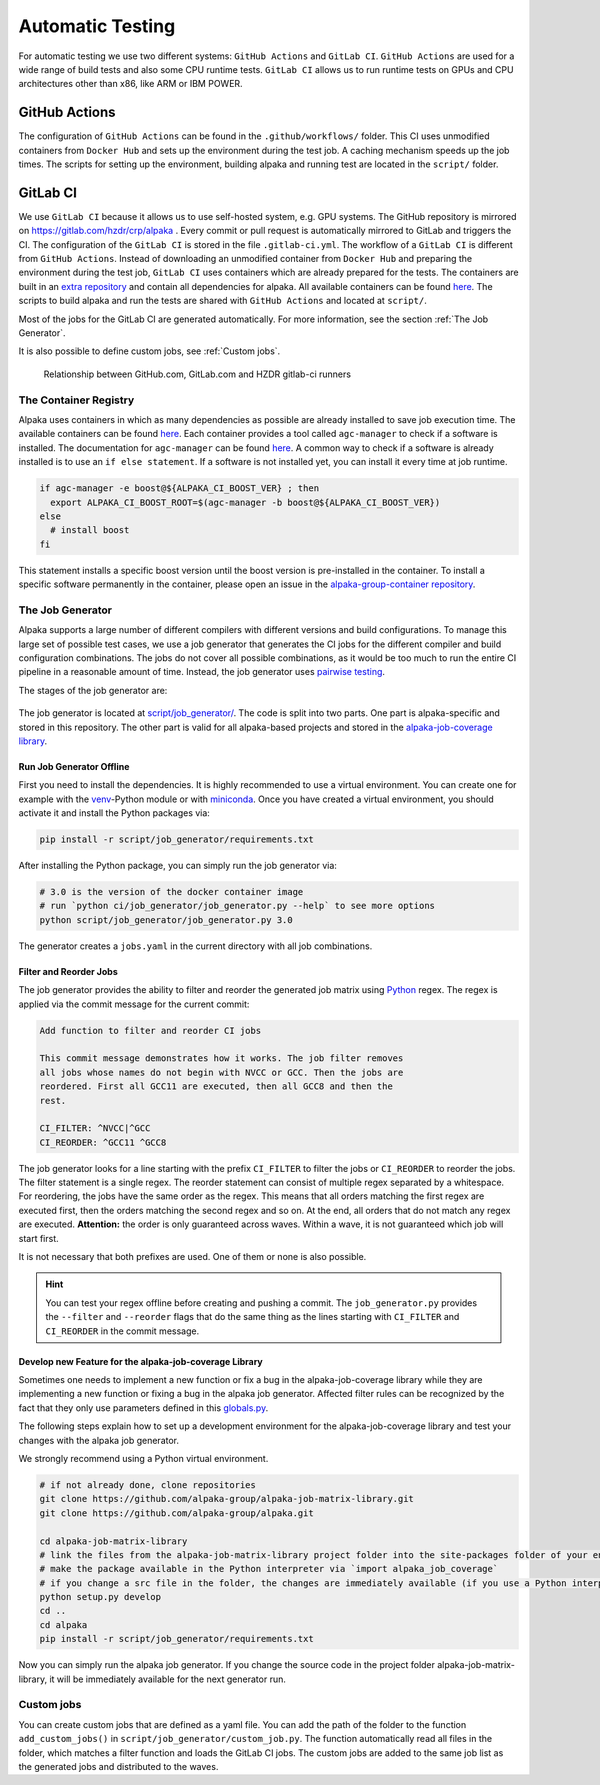 Automatic Testing
=================

For automatic testing we use two different systems: ``GitHub Actions`` and ``GitLab CI``. ``GitHub Actions`` are used for a wide range of build tests and also some CPU runtime tests. ``GitLab CI`` allows us to run runtime tests on GPUs and CPU architectures other than x86, like ARM or IBM POWER.

GitHub Actions
----------------

The configuration of ``GitHub Actions`` can be found in the ``.github/workflows/`` folder. This CI uses unmodified containers from ``Docker Hub`` and sets up the environment during the test job. A caching mechanism speeds up the job times. The scripts for setting up the environment, building alpaka and running test are located in the ``script/`` folder.

GitLab CI
---------

We use ``GitLab CI`` because it allows us to use self-hosted system, e.g. GPU systems.
The GitHub repository is mirrored on https://gitlab.com/hzdr/crp/alpaka .
Every commit or pull request is automatically mirrored to GitLab and triggers the CI.
The configuration of the ``GitLab CI`` is stored in the file ``.gitlab-ci.yml``.
The workflow of a ``GitLab CI`` is different from ``GitHub Actions``.
Instead of downloading an unmodified container from ``Docker Hub`` and preparing the environment during the test job, ``GitLab CI`` uses containers which are already prepared for the tests.
The containers are built in an `extra repository <https://gitlab.hzdr.de/crp/alpaka-group-container>`_ and contain all dependencies for alpaka.
All available containers can be found `here <https://gitlab.hzdr.de/crp/alpaka-group-container/container_registry>`_.
The scripts to build alpaka and run the tests are shared with ``GitHub Actions`` and located at ``script/``.

Most of the jobs for the GitLab CI are generated automatically.
For more information, see the section :ref:`The Job Generator`.

It is also possible to define custom jobs, see :ref:`Custom jobs`.

.. figure:: /images/arch_gitlab_mirror.svg
   :alt: Relationship between GitHub.com, GitLab.com and HZDR gitlab-ci runners

   Relationship between GitHub.com, GitLab.com and HZDR gitlab-ci runners

The Container Registry
++++++++++++++++++++++

Alpaka uses containers in which as many dependencies as possible are already installed to save job execution time.
The available containers can be found `here <https://gitlab.hzdr.de/crp/alpaka-group-container/container_registry>`_.
Each container provides a tool called ``agc-manager`` to check if a software is installed. The documentation for ``agc-manager`` can be found `here <https://gitlab.hzdr.de/crp/alpaka-group-container/-/tree/master/tools>`_.
A common way to check if a software is already installed is to use an ``if else statement``.
If a software is not installed yet, you can install it every time at job runtime.

.. code-block:: bash

 if agc-manager -e boost@${ALPAKA_CI_BOOST_VER} ; then
   export ALPAKA_CI_BOOST_ROOT=$(agc-manager -b boost@${ALPAKA_CI_BOOST_VER})
 else
   # install boost
 fi

This statement installs a specific boost version until the boost version is pre-installed in the container.
To install a specific software permanently in the container, please open an issue in the `alpaka-group-container repository <https://gitlab.hzdr.de/crp/alpaka-group-container/-/issues>`_.

The Job Generator
+++++++++++++++++

Alpaka supports a large number of different compilers with different versions and build configurations.
To manage this large set of possible test cases, we use a job generator that generates the CI jobs for the different compiler and build configuration combinations.
The jobs do not cover all possible combinations, as it would be too much to run the entire CI pipeline in a reasonable amount of time.
Instead, the job generator uses `pairwise testing <https://en.wikipedia.org/wiki/All-pairs_testing>`_.

The stages of the job generator are:

.. figure:: /images/job_generator_flow.svg
   :alt: workflow fo the CI job generator

The job generator is located at `script/job_generator/ <https://github.com/alpaka-group/alpaka/tree/develop/script/job_generator/>`_.
The code is split into two parts. One part is alpaka-specific and stored in this repository.
The other part is valid for all alpaka-based projects and stored in the `alpaka-job-coverage library <https://pypi.org/project/alpaka-job-coverage/>`_.

Run Job Generator Offline
*************************

First you need to install the dependencies.
It is highly recommended to use a virtual environment.
You can create one for example with the `venv <https://docs.python.org/3/library/venv.html>`_-Python module or with `miniconda <https://docs.conda.io/en/latest/miniconda.html>`_.
Once you have created a virtual environment, you should activate it and install the Python packages via:

.. code-block:: bash

 pip install -r script/job_generator/requirements.txt

After installing the Python package, you can simply run the job generator via:

.. code-block:: bash

 # 3.0 is the version of the docker container image
 # run `python ci/job_generator/job_generator.py --help` to see more options
 python script/job_generator/job_generator.py 3.0

The generator creates a ``jobs.yaml`` in the current directory with all job combinations.

Filter and Reorder Jobs
***********************

The job generator provides the ability to filter and reorder the generated job matrix using `Python <https://docs.python.org/3/howto/regex.html>`_ regex.
The regex is applied via the commit message for the current commit:

.. code-block::

  Add function to filter and reorder CI jobs

  This commit message demonstrates how it works. The job filter removes
  all jobs whose names do not begin with NVCC or GCC. Then the jobs are
  reordered. First all GCC11 are executed, then all GCC8 and then the
  rest.

  CI_FILTER: ^NVCC|^GCC
  CI_REORDER: ^GCC11 ^GCC8

The job generator looks for a line starting with the prefix ``CI_FILTER`` to filter the jobs or ``CI_REORDER`` to reorder the jobs.
The filter statement is a single regex.
The reorder statement can consist of multiple regex separated by a whitespace.
For reordering, the jobs have the same order as the regex.
This means that all orders matching the first regex are executed first, then the orders matching the second regex and so on.
At the end, all orders that do not match any regex are executed.
**Attention:** the order is only guaranteed across waves.
Within a wave, it is not guaranteed which job will start first.

It is not necessary that both prefixes are used.
One of them or none is also possible.

.. hint::

  You can test your regex offline before creating and pushing a commit. The ``job_generator.py`` provides the ``--filter`` and ``--reorder`` flags that do the same thing as the lines starting with ``CI_FILTER`` and ``CI_REORDER`` in the commit message.

Develop new Feature for the alpaka-job-coverage Library
*******************************************************

Sometimes one needs to implement a new function or fix a bug in the alpaka-job-coverage library while they are implementing a new function or fixing a bug in the alpaka job generator.
Affected filter rules can be recognized by the fact that they only use parameters defined in this `globals.py <https://github.com/alpaka-group/alpaka-job-matrix-library/blob/main/src/alpaka_job_coverage/globals.py>`_.

The following steps explain how to set up a development environment for the alpaka-job-coverage library and test your changes with the alpaka job generator.

We strongly recommend using a Python virtual environment.

.. code-block:: bash

 # if not already done, clone repositories
 git clone https://github.com/alpaka-group/alpaka-job-matrix-library.git
 git clone https://github.com/alpaka-group/alpaka.git

 cd alpaka-job-matrix-library
 # link the files from the alpaka-job-matrix-library project folder into the site-packages folder of your environment
 # make the package available in the Python interpreter via `import alpaka_job_coverage`
 # if you change a src file in the folder, the changes are immediately available (if you use a Python interpreter instance, you have to restart it)
 python setup.py develop
 cd ..
 cd alpaka
 pip install -r script/job_generator/requirements.txt

Now you can simply run the alpaka job generator.
If you change the source code in the project folder alpaka-job-matrix-library, it will be immediately available for the next generator run.

Custom jobs
+++++++++++

You can create custom jobs that are defined as a yaml file.
You can add the path of the folder to the function ``add_custom_jobs()`` in ``script/job_generator/custom_job.py``.
The function automatically read all files in the folder, which matches a filter function and loads the GitLab CI jobs.
The custom jobs are added to the same job list as the generated jobs and distributed to the waves.
